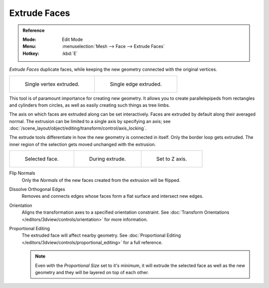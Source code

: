 .. _bpy.ops.mesh.extrude_indiv:
.. _bpy.ops.view3d.edit_mesh_extrude_individual_move:

*************
Extrude Faces
*************

.. admonition:: Reference
   :class: refbox

   :Mode:      Edit Mode
   :Menu:      :menuselection:`Mesh --> Face --> Extrude Faces`
   :Hotkey:    :kbd:`E`

*Extrude Faces* duplicate faces, while keeping the new geometry connected with the original vertices.

.. list-table::

   * - .. figure:: /images/modeling_meshes_tools_extrude-region_vert.png
          :width: 320px

          Single vertex extruded.

     - .. figure:: /images/modeling_meshes_tools_extrude-region_edge.png
          :width: 320px

          Single edge extruded.

This tool is of paramount importance for creating new geometry.
It allows you to create parallelepipeds from rectangles and cylinders from circles,
as well as easily creating such things as tree limbs.

The axis on which faces are extruded along can be set interactively.
Faces are extruded by default along their averaged normal.
The extrusion can be limited to a single axis by specifying an axis;
see :doc:`/scene_layout/object/editing/transform/control/axis_locking`.

The extrude tools differentiate in how the new geometry is connected in itself.
Only the border loop gets extruded.
The inner region of the selection gets moved unchanged with the extrusion.

.. list-table::

   * - .. figure:: /images/modeling_meshes_tools_extrude-region_face-before.png
          :width: 200px

          Selected face.

     - .. figure:: /images/modeling_meshes_tools_extrude-region_face-after.png
          :width: 200px

          During extrude.

     - .. figure:: /images/modeling_meshes_tools_extrude-region_face-after-zaxis.png
          :width: 200px

          Set to Z axis.

Flip Normals
   Only the *Normals* of the new faces created from the extrusion will be flipped.

Dissolve Orthogonal Edges
   Removes and connects edges whose faces form a flat surface and intersect new edges.

Orientation
   Aligns the transformation axes to a specified orientation constraint.
   See :doc:`Transform Orientations </editors/3dview/controls/orientation>` for more information.

Proportional Editing
   The extruded face will affect nearby geometry.
   See :doc:`Proportional Editing </editors/3dview/controls/proportional_editing>` for a full reference.

   .. note::

      Even with the *Proportional Size* set to it's minimum,
      it will extrude the selected face as well as the new geometry and they will be layered on top of each other.
